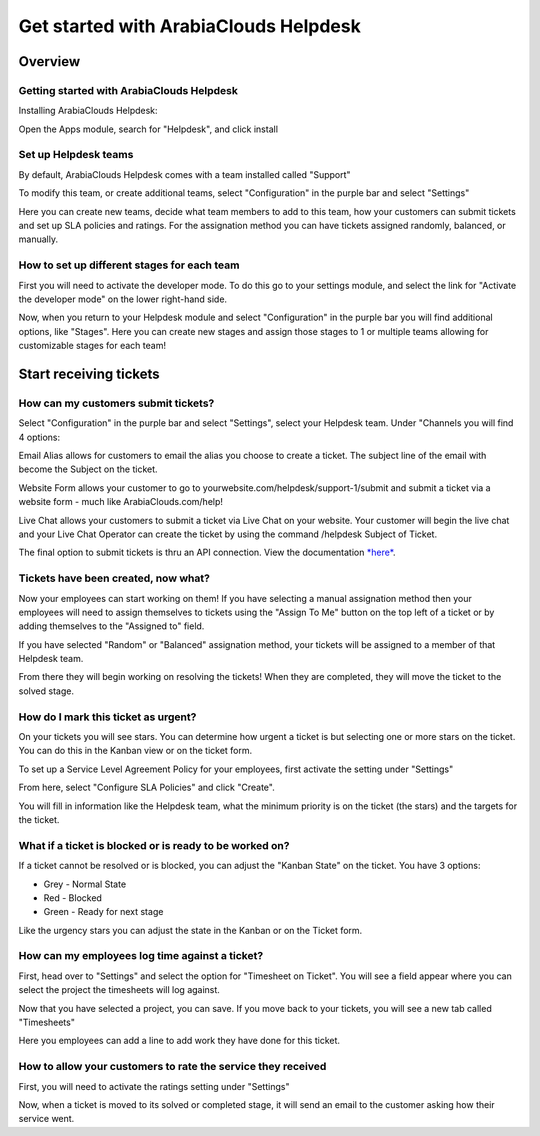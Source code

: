 ==============================
Get started with ArabiaClouds Helpdesk
==============================

Overview
========

Getting started with ArabiaClouds Helpdesk
----------------------------------

Installing ArabiaClouds Helpdesk:

Open the Apps module, search for "Helpdesk", and click install

.. image:: media/helpdesk01.png
   :align: center

Set up Helpdesk teams
---------------------

By default, ArabiaClouds Helpdesk comes with a team installed called "Support"

.. image:: media/helpdesk02.png
   :align: center

To modify this team, or create additional teams, select "Configuration"
in the purple bar and select "Settings"

.. image:: media/helpdesk03.png
   :align: center

Here you can create new teams, decide what team members to add to this
team, how your customers can submit tickets and set up SLA policies and
ratings. For the assignation method you can have tickets assigned
randomly, balanced, or manually.

How to set up different stages for each team
--------------------------------------------

First you will need to activate the developer mode. To do this go to
your settings module, and select the link for "Activate the developer
mode" on the lower right-hand side.

.. image:: media/helpdesk04.png
   :align: center

Now, when you return to your Helpdesk module and select "Configuration"
in the purple bar you will find additional options, like "Stages". Here
you can create new stages and assign those stages to 1 or multiple teams
allowing for customizable stages for each team!

Start receiving tickets
=======================

How can my customers submit tickets?
------------------------------------

Select "Configuration" in the purple bar and select "Settings", select
your Helpdesk team. Under "Channels you will find 4 options:

.. image:: media/helpdesk05.png
   :align: center

Email Alias allows for customers to email the alias you choose to create
a ticket. The subject line of the email with become the Subject on the
ticket.

.. image:: media/helpdesk06.png
   :align: center

Website Form allows your customer to go to
yourwebsite.com/helpdesk/support-1/submit and submit a ticket via a
website form - much like ArabiaClouds.com/help!

.. image:: media/helpdesk07.png
   :align: center

Live Chat allows your customers to submit a ticket via Live Chat on your
website. Your customer will begin the live chat and your Live Chat
Operator can create the ticket by using the command /helpdesk Subject of
Ticket.

.. image:: media/helpdesk08.png
   :align: center

The final option to submit tickets is thru an API connection. View the
documentation
`*here* <https://www.ArabiaClouds.com/documentation/11.0/webservices/ArabiaClouds.html>`__.

Tickets have been created, now what?
------------------------------------

Now your employees can start working on them! If you have selecting a
manual assignation method then your employees will need to assign
themselves to tickets using the "Assign To Me" button on the top left of
a ticket or by adding themselves to the "Assigned to" field.

.. image:: media/helpdesk09.png
   :align: center

If you have selected "Random" or "Balanced" assignation method, your
tickets will be assigned to a member of that Helpdesk team.

From there they will begin working on resolving the tickets! When they
are completed, they will move the ticket to the solved stage.

How do I mark this ticket as urgent?
------------------------------------

On your tickets you will see stars. You can determine how urgent a
ticket is but selecting one or more stars on the ticket. You can do this
in the Kanban view or on the ticket form.

.. image:: media/helpdesk10.png
   :align: center

To set up a Service Level Agreement Policy for your employees, first
activate the setting under "Settings"

.. image:: media/helpdesk11.png
   :align: center

From here, select "Configure SLA Policies" and click "Create".

You will fill in information like the Helpdesk team, what the minimum
priority is on the ticket (the stars) and the targets for the ticket.

.. image:: media/helpdesk12.png
   :align: center

What if a ticket is blocked or is ready to be worked on?
--------------------------------------------------------

If a ticket cannot be resolved or is blocked, you can adjust the "Kanban
State" on the ticket. You have 3 options:

- Grey - Normal State

- Red - Blocked

- Green - Ready for next stage

Like the urgency stars you can adjust the state in the Kanban or on the
Ticket form.

.. image:: media/helpdesk13.png
   :align: center

How can my employees log time against a ticket?
-----------------------------------------------

First, head over to "Settings" and select the option for "Timesheet on
Ticket". You will see a field appear where you can select the project
the timesheets will log against.

.. image:: media/helpdesk14.png
   :align: center

Now that you have selected a project, you can save. If you move back to
your tickets, you will see a new tab called "Timesheets"

.. image:: media/helpdesk15.png
   :align: center

Here you employees can add a line to add work they have done for this
ticket.

How to allow your customers to rate the service they received
-------------------------------------------------------------

First, you will need to activate the ratings setting under "Settings"

.. image:: media/helpdesk16.png
   :align: center

Now, when a ticket is moved to its solved or completed stage, it will
send an email to the customer asking how their service went.
